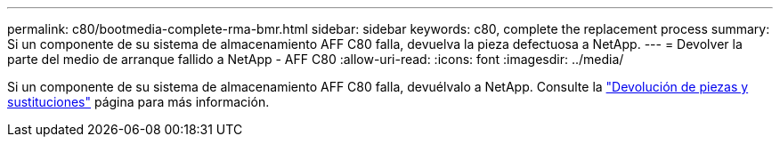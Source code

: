 ---
permalink: c80/bootmedia-complete-rma-bmr.html 
sidebar: sidebar 
keywords: c80, complete the replacement process 
summary: Si un componente de su sistema de almacenamiento AFF C80 falla, devuelva la pieza defectuosa a NetApp. 
---
= Devolver la parte del medio de arranque fallido a NetApp - AFF C80
:allow-uri-read: 
:icons: font
:imagesdir: ../media/


[role="lead"]
Si un componente de su sistema de almacenamiento AFF C80 falla, devuélvalo a NetApp. Consulte la  https://mysupport.netapp.com/site/info/rma["Devolución de piezas y sustituciones"] página para más información.
